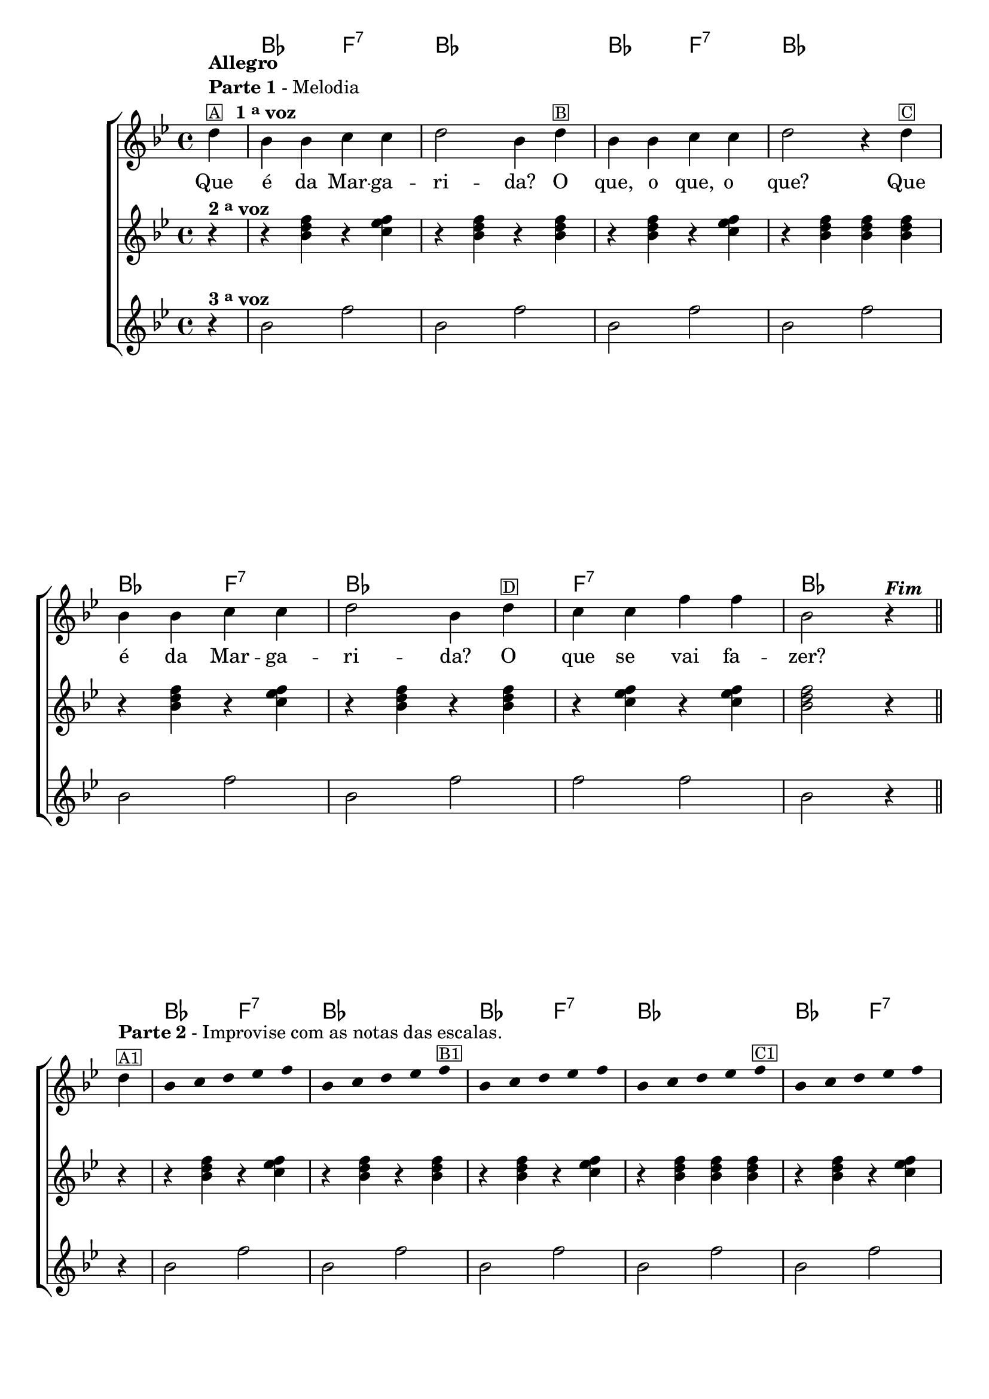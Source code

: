 %% -*- coding: utf-8 -*-
\version "2.16.0"

%%\header { texidoc="Improvisando em A Margarida"}

\transpose c bes {
  <<
    \chords {
      s4
      c2 g:7
      c1
      c2 g:7
      c1
      c2 g:7
      c1
      g:7
      c

      %% improviso
      c2 g:7
      c1
      c2 g:7
      c1
      c2 g:7
      c1
      g:7
      c2.
    }
    \relative c' {

      %% CAVAQUINHO - BANJO
      \tag #'cv {
        \new ChoirStaff <<
          <<
            <<
              \new Staff {
                \key c \major
                \override Score.BarNumber #'transparent = ##t
                \override Staff.TimeSignature #'style = #'()
                \time 4/4 
                \partial 4*1

                e4^\markup { \column {\bold {Allegro} \line { \bold {Parte 1} - Melodia } 
                                      \line {\small {\box {A}} \bold {\hspace #1.0 1 \tiny \raise #0.5 "a" voz}}}}
                c c d d
                e2 c4 
                e^\markup {\small \box B}
                c c d d
                e2 r4 
                e^\markup {\small \box C}
                c c d d
                e2 c4
                e^\markup {\small \box D}
                d d g g
                c,2 r4^\markup {\bold \italic Fim} 
                \bar "||"
                \break

                e4^\markup { \column {\line { \bold {Parte 2} - Improvise com as notas das escalas.} \small {\box A1}}} 

                \override Stem #'transparent = ##t
                \override Beam #'transparent = ##t

                c4*4/5 d4*4/5 e4*4/5 f4*4/5 g4*4/5
                c,4*4/5 d4*4/5 e4*4/5 f4*4/5 g4*4/5^\markup {\small \box B1}
                c,4*4/5 d4*4/5 e4*4/5 f4*4/5 g4*4/5
                c,4*4/5 d4*4/5 e4*4/5 f4*4/5 g4*4/5^\markup {\small \box C1}
                c,4*4/5 d4*4/5 e4*4/5 f4*4/5 g4*4/5
                c,4*4/5 d4*4/5 e4*4/5 f4*4/5 g4*4/5^\markup {\small \box D1}
                c,4*4/5 d4*4/5 e4*4/5 f4*4/5 g4*4/5

                \revert Stem #'transparent

                c,2 r4
              }

              \context Lyrics = mainlyrics \lyricmode {
                Que4 é da Mar -- ga -- ri2 -- da?4 
                O que, o que, o que?2.
                Que4 é da Mar -- ga -- ri2 -- da?4 
                O que se vai fa -- zer?2.
              }
            >>

            \new Staff {
              \key c \major
              \override Staff.TimeSignature #'style = #'()
              \time 4/4 
              \partial 4*1

              r4^\markup {\bold  { 2 \tiny \raise #0.5 "a" voz}}
              r <c e g>  r <d f g>
              r4 <c e g>  r <c e g>
              r4 <c e g>  r <d f g>
              r4 <c e g>  <c e g>  <c e g>  
              r <c e g>  r <d f g>
              r4 <c e g>  r <c e g>
              r4 <d f g>  r <d f g>
              <c e g>2 r4

              r4
              r <c e g>  r <d f g>
              r4 <c e g>  r <c e g>
              r4 <c e g>  r <d f g>
              r4 <c e g>  <c e g>  <c e g>  
              r <c e g>  r <d f g>
              r4 <c e g>  r <c e g>
              r4 <d f g>  r <d f g>
              <c e g>2 r4}


            \new Staff {
              \key c \major
              \override Staff.TimeSignature #'style = #'()
              \time 4/4 
              \partial 4*1
              
              r4^\markup {\bold  { 3 \tiny \raise #0.5 "a" voz}}
              c2 g'2 
              c,2 g'2 
              c,2 g'2
              c,2 g'2
              c,2 g'2
              c,2 g'2
              g2 g2 
              c,2 r4

              r4
              c2 g'2 
              c,2 g'2 
              c,2 g'2
              c,2 g'2
              c,2 g'2
              c,2 g'2
              g2 g2 
              c,2 r4
            }
          >>
        >>
      }

      %% BANDOLIM
      \tag #'bd {
        \new ChoirStaff <<
          <<
            <<
              \new Staff {
                \key c \major
                \override Score.BarNumber #'transparent = ##t
                \override Staff.TimeSignature #'style = #'()
                \time 4/4 
                \partial 4*1

                e4^\markup { \column {\bold {Allegro} \line { \bold {Parte 1} - Melodia } 
                                      \line {\small {\box {A}} \bold {\hspace #1.0 1 \tiny \raise #0.5 "a" voz}}}}
                c c d d
                e2 c4 
                e^\markup {\small \box B}
                c c d d
                e2 r4 
                e^\markup {\small \box C}
                c c d d
                e2 c4
                e^\markup {\small \box D}
                d d g g
                c,2 r4^\markup {\bold \italic Fim} 
                \bar "||"
                \break

                e4^\markup { \column {\line { \bold {Parte 2} - Improvise com as notas das escalas.} \small {\box A1}}} 

                \override Stem #'transparent = ##t
                \override Beam #'transparent = ##t

                c4*4/5 d4*4/5 e4*4/5 f4*4/5 g4*4/5
                c,4*4/5 d4*4/5 e4*4/5 f4*4/5 g4*4/5^\markup {\small \box B1}
                c,4*4/5 d4*4/5 e4*4/5 f4*4/5 g4*4/5
                c,4*4/5 d4*4/5 e4*4/5 f4*4/5 g4*4/5^\markup {\small \box C1}
                c,4*4/5 d4*4/5 e4*4/5 f4*4/5 g4*4/5
                c,4*4/5 d4*4/5 e4*4/5 f4*4/5 g4*4/5^\markup {\small \box D1}
                c,4*4/5 d4*4/5 e4*4/5 f4*4/5 g4*4/5

                \revert Stem #'transparent

                c,2 r4
              }

              \context Lyrics = mainlyrics \lyricmode {
                Que4 é da Mar -- ga -- ri2 -- da?4 
                O que, o que, o que?2.
                Que4 é da Mar -- ga -- ri2 -- da?4 
                O que se vai fa -- zer?2.
              }
            >>

            \new Staff {
              \key c \major
              \override Staff.TimeSignature #'style = #'()
              \time 4/4 
              \partial 4*1

              r4^\markup {\bold  { 2 \tiny \raise #0.5 "a" voz}}
              r <c e g>  r <d f g>
              r4 <c e g>  r <c e g>
              r4 <c e g>  r <d f g>
              r4 <c e g>  <c e g>  <c e g>  
              r <c e g>  r <d f g>
              r4 <c e g>  r <c e g>
              r4 <d f g>  r <d f g>
              <c e g>2 r4

              r4
              r <c e g>  r <d f g>
              r4 <c e g>  r <c e g>
              r4 <c e g>  r <d f g>
              r4 <c e g>  <c e g>  <c e g>  
              r <c e g>  r <d f g>
              r4 <c e g>  r <c e g>
              r4 <d f g>  r <d f g>
              <c e g>2 r4}


            \new Staff {
              \key c \major
              \override Staff.TimeSignature #'style = #'()
              \time 4/4 
              \partial 4*1
              
              r4^\markup {\bold  { 3 \tiny \raise #0.5 "a" voz}}
              c2 g'2 
              c,2 g'2 
              c,2 g'2
              c,2 g'2
              c,2 g'2
              c,2 g'2
              g2 g2 
              c,2 r4

              r4
              c2 g'2 
              c,2 g'2 
              c,2 g'2
              c,2 g'2
              c,2 g'2
              c,2 g'2
              g2 g2 
              c,2 r4
            }
          >>
        >>
      }

      %% VIOLA
      \tag #'va {
        \new ChoirStaff <<
          <<
            <<
              \new Staff {
                \key c \major
                \override Score.BarNumber #'transparent = ##t
                \override Staff.TimeSignature #'style = #'()
                \time 4/4 
                \partial 4*1

                e4^\markup { \column {\bold {Allegro} \line { \bold {Parte 1} - Melodia } 
                                      \line {\small {\box {A}} \bold {\hspace #1.0 1 \tiny \raise #0.5 "a" voz}}}}
                c c d d
                e2 c4 
                e^\markup {\small \box B}
                c c d d
                e2 r4 
                e^\markup {\small \box C}
                c c d d
                e2 c4
                e^\markup {\small \box D}
                d d g g
                c,2 r4^\markup {\bold \italic Fim} 
                \bar "||"
                \break

                e4^\markup { \column {\line { \bold {Parte 2} - Improvise com as notas das escalas.} \small {\box A1}}} 

                \override Stem #'transparent = ##t
                \override Beam #'transparent = ##t

                c4*4/5 d4*4/5 e4*4/5 f4*4/5 g4*4/5
                c,4*4/5 d4*4/5 e4*4/5 f4*4/5 g4*4/5^\markup {\small \box B1}
                c,4*4/5 d4*4/5 e4*4/5 f4*4/5 g4*4/5
                c,4*4/5 d4*4/5 e4*4/5 f4*4/5 g4*4/5^\markup {\small \box C1}
                c,4*4/5 d4*4/5 e4*4/5 f4*4/5 g4*4/5
                c,4*4/5 d4*4/5 e4*4/5 f4*4/5 g4*4/5^\markup {\small \box D1}
                c,4*4/5 d4*4/5 e4*4/5 f4*4/5 g4*4/5

                \revert Stem #'transparent

                c,2 r4
              }

              \context Lyrics = mainlyrics \lyricmode {
                Que4 é da Mar -- ga -- ri2 -- da?4 
                O que, o que, o que?2.
                Que4 é da Mar -- ga -- ri2 -- da?4 
                O que se vai fa -- zer?2.
              }
            >>

            \new Staff {
              \key c \major
              \override Staff.TimeSignature #'style = #'()
              \time 4/4 
              \partial 4*1

              r4^\markup {\bold  { 2 \tiny \raise #0.5 "a" voz}}
              r <c e g>  r <d f g>
              r4 <c e g>  r <c e g>
              r4 <c e g>  r <d f g>
              r4 <c e g>  <c e g>  <c e g>  
              r <c e g>  r <d f g>
              r4 <c e g>  r <c e g>
              r4 <d f g>  r <d f g>
              <c e g>2 r4

              r4
              r <c e g>  r <d f g>
              r4 <c e g>  r <c e g>
              r4 <c e g>  r <d f g>
              r4 <c e g>  <c e g>  <c e g>  
              r <c e g>  r <d f g>
              r4 <c e g>  r <c e g>
              r4 <d f g>  r <d f g>
              <c e g>2 r4}


            \new Staff {
              \key c \major
              \override Staff.TimeSignature #'style = #'()
              \time 4/4 
              \partial 4*1
              
              r4^\markup {\bold  { 3 \tiny \raise #0.5 "a" voz}}
              c2 g'2 
              c,2 g'2 
              c,2 g'2
              c,2 g'2
              c,2 g'2
              c,2 g'2
              g2 g2 
              c,2 r4

              r4
              c2 g'2 
              c,2 g'2 
              c,2 g'2
              c,2 g'2
              c,2 g'2
              c,2 g'2
              g2 g2 
              c,2 r4
            }
          >>
        >>
      }

      %% VIOLÃO TENOR
      \tag #'vt {
        \new ChoirStaff <<
          <<
            <<
              \new Staff {
                \key c \major
                \clef "G_8"
                \override Score.BarNumber #'transparent = ##t
                \override Staff.TimeSignature #'style = #'()
                \time 4/4 
                \partial 4*1

                e,4^\markup { \column {\bold {Allegro} \line { \bold {Parte 1} - Melodia } 
                                       \line {\small {\box {A}} \bold {\hspace #1.0 1 \tiny \raise #0.5 "a" voz}}}}
                c c d d
                e2 c4 
                e^\markup {\small \box B}
                c c d d
                e2 r4 
                e^\markup {\small \box C}
                c c d d
                e2 c4
                e^\markup {\small \box D}
                d d g g
                c,2 r4^\markup {\bold \italic Fim} 
                \bar "||"
                \break

                e4^\markup { \column {\line { \bold {Parte 2} - Improvise com as notas das escalas.} \small {\box A1}}} 

                \override Stem #'transparent = ##t
                \override Beam #'transparent = ##t

                c4*4/5 d4*4/5 e4*4/5 f4*4/5 g4*4/5
                c,4*4/5 d4*4/5 e4*4/5 f4*4/5 g4*4/5^\markup {\small \box B1}
                c,4*4/5 d4*4/5 e4*4/5 f4*4/5 g4*4/5
                c,4*4/5 d4*4/5 e4*4/5 f4*4/5 g4*4/5^\markup {\small \box C1}
                c,4*4/5 d4*4/5 e4*4/5 f4*4/5 g4*4/5
                c,4*4/5 d4*4/5 e4*4/5 f4*4/5 g4*4/5^\markup {\small \box D1}
                c,4*4/5 d4*4/5 e4*4/5 f4*4/5 g4*4/5

                \revert Stem #'transparent

                c,2 r4
              }

              \context Lyrics = mainlyrics \lyricmode {
                Que4 é da Mar -- ga -- ri2 -- da?4 
                O que, o que, o que?2.
                Que4 é da Mar -- ga -- ri2 -- da?4 
                O que se vai fa -- zer?2.
              }
            >>

            \new Staff {
              \key c \major
              \clef "G_8"
              \override Staff.TimeSignature #'style = #'()
              \time 4/4 
              \partial 4*1

              r4^\markup {\bold  { 2 \tiny \raise #0.5 "a" voz}}
              r <c e g>  r <d f g>
              r4 <c e g>  r <c e g>
              r4 <c e g>  r <d f g>
              r4 <c e g>  <c e g>  <c e g>  
              r <c e g>  r <d f g>
              r4 <c e g>  r <c e g>
              r4 <d f g>  r <d f g>
              <c e g>2 r4

              r4
              r <c e g>  r <d f g>
              r4 <c e g>  r <c e g>
              r4 <c e g>  r <d f g>
              r4 <c e g>  <c e g>  <c e g>  
              r <c e g>  r <d f g>
              r4 <c e g>  r <c e g>
              r4 <d f g>  r <d f g>
              <c e g>2 r4}


            \new Staff {
              \key c \major
              \clef "G_8"
              \override Staff.TimeSignature #'style = #'()
              \time 4/4 
              \partial 4*1
              
              r4^\markup {\bold  { 3 \tiny \raise #0.5 "a" voz}}
              c2 g'2 
              c,2 g'2 
              c,2 g'2
              c,2 g'2
              c,2 g'2
              c,2 g'2
              g2 g2 
              c,2 r4

              r4
              c2 g'2 
              c,2 g'2 
              c,2 g'2
              c,2 g'2
              c,2 g'2
              c,2 g'2
              g2 g2 
              c,2 r4
            }
          >>
        >>
      }

      %% VIOLÃO
      \tag #'vi {
        \new ChoirStaff <<
          <<
            <<
              \new Staff {
                \key c \major
                \clef "G_8"
                \override Score.BarNumber #'transparent = ##t
                \override Staff.TimeSignature #'style = #'()
                \time 4/4 
                \partial 4*1

                e4^\markup { \column {\bold {Allegro} \line { \bold {Parte 1} - Melodia } 
                                      \line {\small {\box {A}} \bold {\hspace #1.0 1 \tiny \raise #0.5 "a" voz}}}}
                c c d d
                e2 c4 
                e^\markup {\small \box B}
                c c d d
                e2 r4 
                e^\markup {\small \box C}
                c c d d
                e2 c4
                e^\markup {\small \box D}
                d d g g
                c,2 r4^\markup {\bold \italic Fim} 
                \bar "||"
                \break

                e4^\markup { \column {\line { \bold {Parte 2} - Improvise com as notas das escalas.} \small {\box A1}}} 

                \override Stem #'transparent = ##t
                \override Beam #'transparent = ##t

                c4*4/5 d4*4/5 e4*4/5 f4*4/5 g4*4/5
                c,4*4/5 d4*4/5 e4*4/5 f4*4/5 g4*4/5^\markup {\small \box B1}
                c,4*4/5 d4*4/5 e4*4/5 f4*4/5 g4*4/5
                c,4*4/5 d4*4/5 e4*4/5 f4*4/5 g4*4/5^\markup {\small \box C1}
                c,4*4/5 d4*4/5 e4*4/5 f4*4/5 g4*4/5
                c,4*4/5 d4*4/5 e4*4/5 f4*4/5 g4*4/5^\markup {\small \box D1}
                c,4*4/5 d4*4/5 e4*4/5 f4*4/5 g4*4/5

                \revert Stem #'transparent

                c,2 r4
              }

              \context Lyrics = mainlyrics \lyricmode {
                Que4 é da Mar -- ga -- ri2 -- da?4 
                O que, o que, o que?2.
                Que4 é da Mar -- ga -- ri2 -- da?4 
                O que se vai fa -- zer?2.
              }
            >>

            \new Staff {
              \key c \major
              \clef "G_8"
              \override Staff.TimeSignature #'style = #'()
              \time 4/4 
              \partial 4*1

              r4^\markup {\bold  { 2 \tiny \raise #0.5 "a" voz}}
              r <c e g>  r <d f g>
              r4 <c e g>  r <c e g>
              r4 <c e g>  r <d f g>
              r4 <c e g>  <c e g>  <c e g>  
              r <c e g>  r <d f g>
              r4 <c e g>  r <c e g>
              r4 <d f g>  r <d f g>
              <c e g>2 r4

              r4
              r <c e g>  r <d f g>
              r4 <c e g>  r <c e g>
              r4 <c e g>  r <d f g>
              r4 <c e g>  <c e g>  <c e g>  
              r <c e g>  r <d f g>
              r4 <c e g>  r <c e g>
              r4 <d f g>  r <d f g>
              <c e g>2 r4}


            \new Staff {
              \key c \major
              \clef "G_8"
              \override Staff.TimeSignature #'style = #'()
              \time 4/4 
              \partial 4*1
              
              r4^\markup {\bold  { 3 \tiny \raise #0.5 "a" voz}}
              c2 g'2 
              c,2 g'2 
              c,2 g'2
              c,2 g'2
              c,2 g'2
              c,2 g'2
              g2 g2 
              c,2 r4

              r4
              c2 g'2 
              c,2 g'2 
              c,2 g'2
              c,2 g'2
              c,2 g'2
              c,2 g'2
              g2 g2 
              c,2 r4
            }
          >>
        >>
      }

      %% BAIXO - BAIXOLÃO
      \tag #'bx {
        \new ChoirStaff <<
          <<
            <<
              \new Staff {
                \key c \major
                \clef bass
                \override Score.BarNumber #'transparent = ##t
                \override Staff.TimeSignature #'style = #'()
                \time 4/4 
                \partial 4*1

                e,4^\markup { \column {\bold {Allegro} \line { \bold {Parte 1} - Melodia } 
                                      \line {\small {\box {A}} \bold {\hspace #1.0 1 \tiny \raise #0.5 "a" voz}}}}
                c c d d
                e2 c4 
                e^\markup {\small \box B}
                c c d d
                e2 r4 
                e^\markup {\small \box C}
                c c d d
                e2 c4
                e^\markup {\small \box D}
                d d g g
                c,2 r4^\markup {\bold \italic Fim} 
                \bar "||"
                \break

                e4^\markup { \column {\line { \bold {Parte 2} - Improvise com as notas das escalas.} \small {\box A1}}} 

                \override Stem #'transparent = ##t
                \override Beam #'transparent = ##t

                c4*4/5 d4*4/5 e4*4/5 f4*4/5 g4*4/5
                c,4*4/5 d4*4/5 e4*4/5 f4*4/5 g4*4/5^\markup {\small \box B1}
                c,4*4/5 d4*4/5 e4*4/5 f4*4/5 g4*4/5
                c,4*4/5 d4*4/5 e4*4/5 f4*4/5 g4*4/5^\markup {\small \box C1}
                c,4*4/5 d4*4/5 e4*4/5 f4*4/5 g4*4/5
                c,4*4/5 d4*4/5 e4*4/5 f4*4/5 g4*4/5^\markup {\small \box D1}
                c,4*4/5 d4*4/5 e4*4/5 f4*4/5 g4*4/5

                \revert Stem #'transparent

                c,2 r4
              }

              \context Lyrics = mainlyrics \lyricmode {
                Que4 é da Mar -- ga -- ri2 -- da?4 
                O que, o que, o que?2.
                Que4 é da Mar -- ga -- ri2 -- da?4 
                O que se vai fa -- zer?2.
              }
            >>

            \new Staff {
              \key c \major
              \clef bass
              \override Staff.TimeSignature #'style = #'()
              \time 4/4 
              \partial 4*1

              r4^\markup {\bold  { 2 \tiny \raise #0.5 "a" voz}}
              r <c e g>  r <d f g>
              r4 <c e g>  r <c e g>
              r4 <c e g>  r <d f g>
              r4 <c e g>  <c e g>  <c e g>  
              r <c e g>  r <d f g>
              r4 <c e g>  r <c e g>
              r4 <d f g>  r <d f g>
              <c e g>2 r4

              r4
              r <c e g>  r <d f g>
              r4 <c e g>  r <c e g>
              r4 <c e g>  r <d f g>
              r4 <c e g>  <c e g>  <c e g>  
              r <c e g>  r <d f g>
              r4 <c e g>  r <c e g>
              r4 <d f g>  r <d f g>
              <c e g>2 r4}


            \new Staff {
              \key c \major
              \clef bass
              \override Staff.TimeSignature #'style = #'()
              \time 4/4 
              \partial 4*1
              
              r4^\markup {\bold  { 3 \tiny \raise #0.5 "a" voz}}
              c2 g'2 
              c,2 g'2 
              c,2 g'2
              c,2 g'2
              c,2 g'2
              c,2 g'2
              g2 g2 
              c,2 r4

              r4
              c2 g'2 
              c,2 g'2 
              c,2 g'2
              c,2 g'2
              c,2 g'2
              c,2 g'2
              g2 g2 
              c,2 r4
            }
          >>
        >>
      }

      %% END DOCUMENT
      \bar "|."
    }
  >>
}